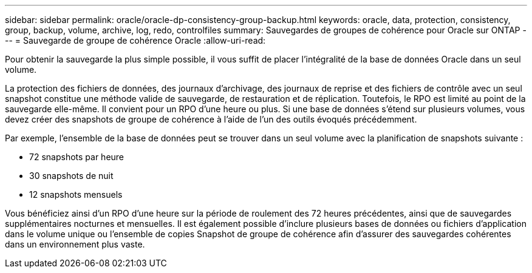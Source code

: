---
sidebar: sidebar 
permalink: oracle/oracle-dp-consistency-group-backup.html 
keywords: oracle, data, protection, consistency, group, backup, volume, archive, log, redo, controlfiles 
summary: Sauvegardes de groupes de cohérence pour Oracle sur ONTAP 
---
= Sauvegarde de groupe de cohérence Oracle
:allow-uri-read: 


[role="lead"]
Pour obtenir la sauvegarde la plus simple possible, il vous suffit de placer l'intégralité de la base de données Oracle dans un seul volume.

La protection des fichiers de données, des journaux d'archivage, des journaux de reprise et des fichiers de contrôle avec un seul snapshot constitue une méthode valide de sauvegarde, de restauration et de réplication.  Toutefois, le RPO est limité au point de la sauvegarde elle-même. Il convient pour un RPO d'une heure ou plus. Si une base de données s'étend sur plusieurs volumes, vous devez créer des snapshots de groupe de cohérence à l'aide de l'un des outils évoqués précédemment.

Par exemple, l'ensemble de la base de données peut se trouver dans un seul volume avec la planification de snapshots suivante :

* 72 snapshots par heure
* 30 snapshots de nuit
* 12 snapshots mensuels


Vous bénéficiez ainsi d'un RPO d'une heure sur la période de roulement des 72 heures précédentes, ainsi que de sauvegardes supplémentaires nocturnes et mensuelles. Il est également possible d'inclure plusieurs bases de données ou fichiers d'application dans le volume unique ou l'ensemble de copies Snapshot de groupe de cohérence afin d'assurer des sauvegardes cohérentes dans un environnement plus vaste.
